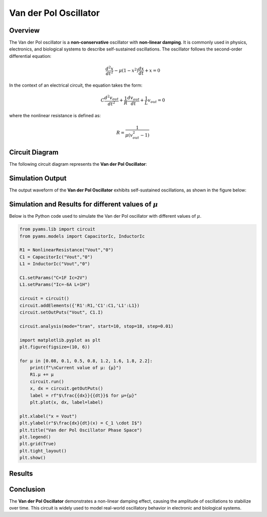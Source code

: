Van der Pol Oscillator
======================

Overview
--------

The Van der Pol oscillator is a **non-conservative** oscillator with **non-linear damping**. It is commonly used in physics, electronics, and biological systems to describe self-sustained oscillations. The oscillator follows the second-order differential equation:

.. math::

   \frac{d^2x}{dt^2} - \mu (1 - x^2) \frac{dx}{dt} + x = 0

In the context of an electrical circuit, the equation takes the form:

.. math::

   C \frac{d^2 v_{out}}{dt^2} + \frac{1}{R} \frac{d v_{out}}{dt} + \frac{1}{L} v_{out} = 0

where the nonlinear resistance is defined as:

.. math::

   R = \frac{1}{\mu(v_{out}^2 - 1)}

Circuit Diagram
---------------

The following circuit diagram represents the **Van der Pol Oscillator**:

.. image:: Van_der_Pol_Circuit.png
   :align: center
   :alt: Van der Pol Oscillator Circuit



Simulation Output
-----------------

The output waveform of the **Van der Pol Oscillator** exhibits self-sustained oscillations, as shown in the figure below:

.. image:: Van_der_Pol_Result.png
   :align: center
   :alt: Van der Pol Oscillator Output Waveform

Simulation and Results for different values of :math:`\mu`
----------------------------------------------------------

Below is the Python code used to simulate the Van der Pol oscillator with  different values of :math:`\mu`.

.. code-block:: python


   from pyams.lib import circuit
   from pyams.models import CapacitorIc, InductorIc

   R1 = NonlinearResistance("Vout","0")
   C1 = CapacitorIc("Vout","0")
   L1 = InductorIc("Vout","0")

   C1.setParams("C=1F Ic=2V")
   L1.setParams("Ic=-6A L=1H")

   circuit = circuit()
   circuit.addElements({'R1':R1,'C1':C1,'L1':L1})
   circuit.setOutPuts("Vout", C1.I)

   circuit.analysis(mode="tran", start=10, stop=18, step=0.01)

   import matplotlib.pyplot as plt
   plt.figure(figsize=(10, 6))

   for µ in [0.08, 0.1, 0.5, 0.8, 1.2, 1.6, 1.8, 2.2]:
       print(f"\nCurrent value of µ: {µ}")
       R1.µ += µ
       circuit.run()
       x, dx = circuit.getOutPuts()
       label = rf"$\frac{{dx}}{{dt}}$ for µ={µ}"
       plt.plot(x, dx, label=label)

   plt.xlabel("x = Vout")
   plt.ylabel(r"$\frac{dx}{dt}(x) = C_1 \cdot I$")
   plt.title("Van der Pol Oscillator Phase Space")
   plt.legend()
   plt.grid(True)
   plt.tight_layout()
   plt.show()

Results
-------
.. figure:: Van_der_pol_Oscillator_result_u.png
   :alt: Van der Pol Oscillator Output
   :align: center

Conclusion
----------

The **Van der Pol Oscillator** demonstrates a non-linear damping effect, causing the amplitude of oscillations to stabilize over time. This circuit is widely used to model real-world oscillatory behavior in electronic and biological systems.


